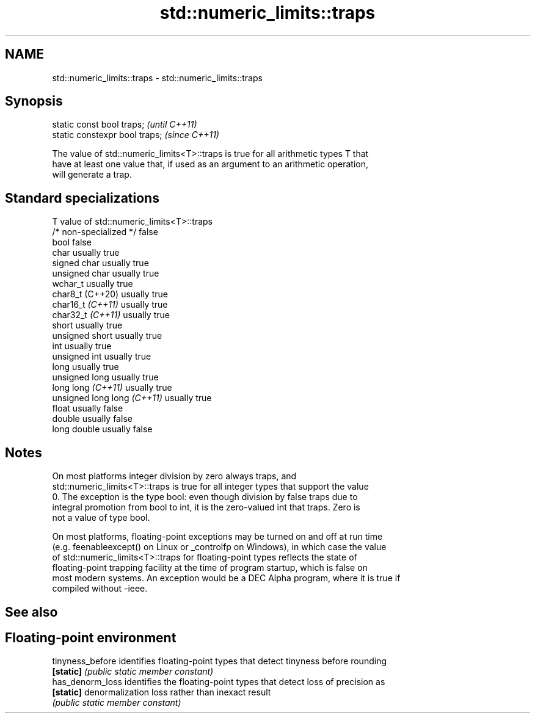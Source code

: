 .TH std::numeric_limits::traps 3 "2022.07.31" "http://cppreference.com" "C++ Standard Libary"
.SH NAME
std::numeric_limits::traps \- std::numeric_limits::traps

.SH Synopsis
   static const bool traps;      \fI(until C++11)\fP
   static constexpr bool traps;  \fI(since C++11)\fP

   The value of std::numeric_limits<T>::traps is true for all arithmetic types T that
   have at least one value that, if used as an argument to an arithmetic operation,
   will generate a trap.

.SH Standard specializations

   T                          value of std::numeric_limits<T>::traps
   /* non-specialized */      false
   bool                       false
   char                       usually true
   signed char                usually true
   unsigned char              usually true
   wchar_t                    usually true
   char8_t (C++20)            usually true
   char16_t \fI(C++11)\fP           usually true
   char32_t \fI(C++11)\fP           usually true
   short                      usually true
   unsigned short             usually true
   int                        usually true
   unsigned int               usually true
   long                       usually true
   unsigned long              usually true
   long long \fI(C++11)\fP          usually true
   unsigned long long \fI(C++11)\fP usually true
   float                      usually false
   double                     usually false
   long double                usually false

.SH Notes

   On most platforms integer division by zero always traps, and
   std::numeric_limits<T>::traps is true for all integer types that support the value
   0. The exception is the type bool: even though division by false traps due to
   integral promotion from bool to int, it is the zero-valued int that traps. Zero is
   not a value of type bool.

   On most platforms, floating-point exceptions may be turned on and off at run time
   (e.g. feenableexcept() on Linux or _controlfp on Windows), in which case the value
   of std::numeric_limits<T>::traps for floating-point types reflects the state of
   floating-point trapping facility at the time of program startup, which is false on
   most modern systems. An exception would be a DEC Alpha program, where it is true if
   compiled without -ieee.

.SH See also

.SH Floating-point environment
   tinyness_before identifies floating-point types that detect tinyness before rounding
   \fB[static]\fP        \fI(public static member constant)\fP
   has_denorm_loss identifies the floating-point types that detect loss of precision as
   \fB[static]\fP        denormalization loss rather than inexact result
                   \fI(public static member constant)\fP
